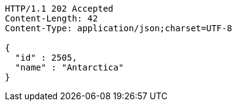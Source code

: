[source,http,options="nowrap"]
----
HTTP/1.1 202 Accepted
Content-Length: 42
Content-Type: application/json;charset=UTF-8

{
  "id" : 2505,
  "name" : "Antarctica"
}
----